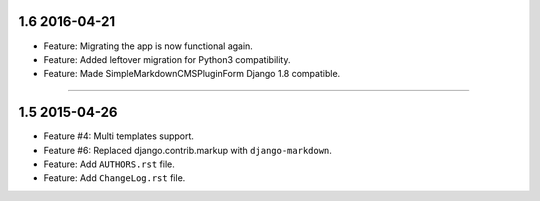 1.6 2016-04-21
===============


* Feature: Migrating the app is now functional again.
* Feature: Added leftover migration for Python3 compatibility.
* Feature: Made SimpleMarkdownCMSPluginForm Django 1.8 compatible.






----------------------------------------------





1.5 2015-04-26
==============


* Feature #4: Multi templates support.
* Feature #6: Replaced django.contrib.markup with ``django-markdown``.
* Feature: Add ``AUTHORS.rst`` file.
* Feature: Add ``ChangeLog.rst`` file.

